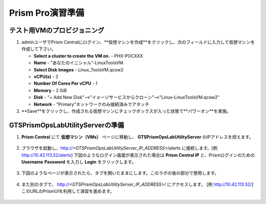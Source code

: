 .. _prismpro_prep:

-----------------
Prism Pro演習準備
-----------------

テスト用VMのプロビジョニング
++++++++++++++++++++++++++

#. adminユーザでPrism Centralにログイン、**仮想マシンを作成**をクリックし、次のフィールドに入力して仮想マシンを作成して下さい。

   - **Select a cluster to create the VM on.** - PHX-POCXXX
   - **Name** - ”あなたのイニシャル”-LinuxToolsVM
   - **Select Disk Images** - Linux_ToolsVM.qcow2
   - **vCPU(s)** - 2
   - **Number Of Cores Per vCPU** - 1
   - **Memory** - 2 GiB
   - **Disk** - "+ Add New Disk"-->”イメージサービスからクローン”-->"Linux-LinuxToolsVM.qcow2"
   - **Network** - ”Primary”ネットワークのみ接続済みでアタッチ

#. **Save**をクリックし、作成される仮想マシンにチェックボックスが入った状態で**パワーオン**を実施。

GTSPrismOpsLabUtilityServerの準備
++++++++++++++++++++++++++

#. **Prism Central** にて **仮想マシン（VMs）** ページに移動し、 **GTSPrismOpsLabUtilityServer** のIPアドレスを控えます。

   .. figure:: images/init1.png

#. ブラウザを起動し、http://`<GTSPrismOpsLabUtilityServer_IP_ADDRESS>`/alerts に接続します。[例 http://10.42.113.52/alerts] 下図のようなログイン画面が表示された場合は **Prism Central IP** と、Prismログインのための **Username**  **Password** を入力し **Login** をクリックします。

   .. figure:: images/init2.png

#. 下図のようなページが表示されたら、タブを開いたままにします。このラボの後の部分で使用します。

   .. figure:: images/init2b.png

#. また別のタブで、 http://`<GTSPrismOpsLabUtilityServer_IP_ADDRESS>`/ にアクセスします。 [例 http://10.42.113.52/] このURLのPrismUIを利用して演習を進めます。

   .. figure:: images/init3.png

